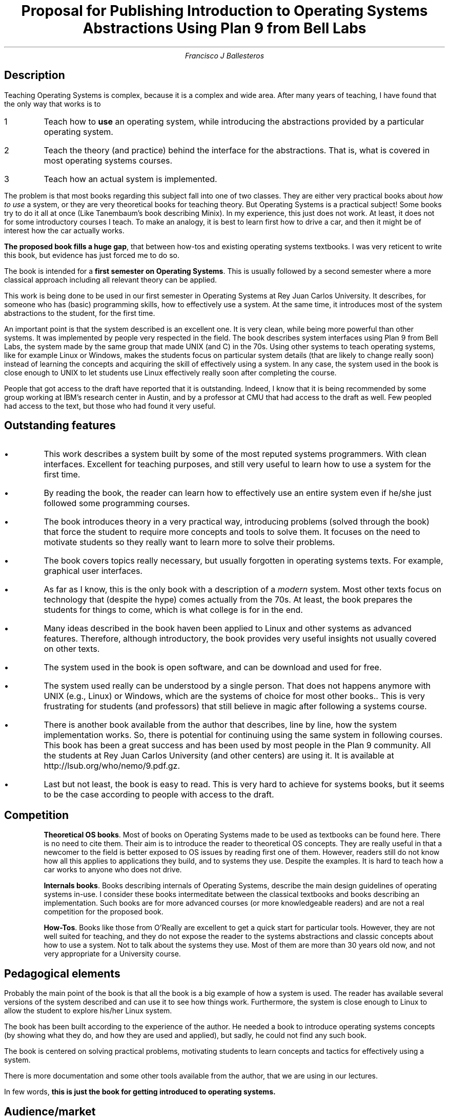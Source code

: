 .TL
.\"	eval `{doctype awl.ms} | lp -d stdout | ps2pdf >awl.pdf
.ps -1
Proposal for Publishing
.ps +1

.br
Introduction to Operating Systems Abstractions
.br
Using Plan 9 from Bell Labs
.AU
Francisco J Ballesteros
.SH
Description
.LP
Teaching Operating Systems is complex, because it is a complex and wide
area. After many years of teaching, I have found that the only way that works
is to
.IP 1
Teach how to
.B use
an operating system, while introducing the abstractions provided by a
particular operating system.
.IP 2
Teach the theory (and practice) behind the interface for the abstractions. That is,
what is covered in most operating systems courses.
.IP 3
Teach how an actual system is implemented.
.LP
The problem is that most books regarding this subject fall into one of two
classes. They
are either very practical books about
.I "how to use
a system, or they are very theoretical books for teaching theory. But Operating Systems
is a practical subject! 
Some books try to do it all at once (Like Tanembaum's book describing Minix). In
my experience, this just does not
work. At least, it does not for some introductory courses I teach.
To make an analogy, it is best
to learn first how to drive a car, and then it might be of interest how the car
actually works.
.PP
.B "The proposed book fills a huge gap" ,
that between how-tos and existing operating systems textbooks.
I was very reticent to write this book, but evidence has just forced me to do so.
.PP
The book is intended for a
.B "first semester on Operating Systems" .
This is usually
followed by a second semester where a more classical approach including all
relevant theory can be applied.
.PP
This work is being done to be used in our first semester in Operating Systems
at Rey Juan Carlos University.  It describes, for someone who has (basic) programming
skills, how to effectively use a system. At the same time, it introduces most
of the system abstractions to the student, for the first time. 
.PP
An important point is that the system described is an excellent one. It
is very clean, while being more powerful than other systems. It was implemented by people
very respected in the field. The book describes system interfaces using
Plan 9 from Bell Labs, the system made by the same group that made UNIX
(and C) in the 70s. Using other systems
to teach operating systems, like for example Linux or Windows,
makes the students focus on particular system details
(that are likely to change really soon) instead of learning the concepts and
acquiring the skill of effectively using a system.
In any case, the system used in the book is close enough to UNIX to let
students use Linux effectively really soon after completing the course.
.PP
People that got access to the draft have reported that it is outstanding. Indeed,
I know that it is being recommended by some group working at IBM's
research center in Austin, and by a professor at CMU that had access to the draft
as well. Few peopled had access to the text, but those who had found it very
useful.
.SH
Outstanding features
.IP •
This work describes a system built by some of the most reputed
systems programmers. With clean interfaces. Excellent for teaching purposes,
and still very useful to learn how to use a system for the first time.
.IP •
By reading the book, the reader can learn how to effectively use an entire
system even if he/she just followed some programming courses.
.IP •
The book introduces theory in a very practical way, introducing problems
(solved through the book) that force the student to require more concepts
and tools to solve them. It focuses on the need to motivate students so they
really want to learn more to solve their problems.
.IP •
The book covers topics really necessary, but usually forgotten in operating
systems texts. For example, graphical user interfaces.
.IP •
As far as I know, this is the only book with a description of a
.I modern
system. Most other texts focus on technology that (despite the hype) comes
actually from the 70s. At least, the book prepares the students for things to come,
which is what college is for in the end.
.IP •
Many ideas described in the book haven been applied to Linux and other
systems as advanced features. Therefore, although introductory, the book provides
very useful insights not usually covered on other texts.
.IP •
The system used in the book is open software, and can be download and used
for free.
.IP •
The system used really can be understood by a single person. That does not
happens anymore with UNIX (e.g., Linux) or Windows, which are the systems
of choice for most other books.. This is very frustrating for
students (and professors) that still believe in magic after following a systems course.
.IP •
There is another book available from the author that describes, line by line,
how the system implementation works. So, there is potential for continuing
using the same system in following courses. This book has been a great
success and has been used by most people in the Plan 9 community.  All the
students at Rey Juan Carlos University (and other centers) are using it. It is
available at
.CW http://lsub.org/who/nemo/9.pdf.gz .
.IP •
Last but not least, the book is easy to read. This is very hard to achieve for
systems books, but it seems to be the case according to people with access
to the draft.
.SH
Competition
.IP
.B "Theoretical OS books" .
Most of books on Operating
Systems made to be used as textbooks can be found here. There is no need
to cite them. Their aim is to
introduce the reader to theoretical OS concepts. They are really 
useful in that a newcomer to the field is better exposed to OS issues
by reading first one of them. However, readers still do not know how all this
applies to applications they build, and to systems they use. Despite the examples.
It is hard to teach how a car works to anyone who does not drive.
.IP
.B "Internals books" .
Books describing internals of 
Operating Systems, describe the main design guidelines of operating systems in-use.
I consider these books intermeditate between the classical textbooks and
books describing an implementation. Such books are for more advanced courses
(or more knowledgeable readers) and are not a real competition for the proposed book.
.IP
.B "How-Tos" .
Books like those from O'Really are excellent to get a quick start for particular
tools. However, they are not well suited for teaching, and they do not expose
the reader to the systems abstractions and classic concepts about how to
use a system.
Not to talk about the systems they use. Most of them are more than
30 years old now, and not very appropriate for a University course.
.SH
Pedagogical elements
.LP
Probably the main point of the book is that all the book is a big
example of how a system is used. The reader has available several
versions of the system described and can use it to see how things work.
Furthermore, the system is close enough to Linux to allow the student to
explore his/her Linux system.
.PP
The book has been built according to the experience of the author. He needed
a book to introduce operating systems concepts (by showing what they do, and
how they are used and applied), but sadly, he could not find any such book.
.PP
The book is centered on solving practical problems, motivating students to
learn concepts and tactics for effectively using a system.
.PP
There is more documentation and some other tools available from the author,
that we are using in our lectures.
.PP
In few words,
.B "this is just the book for getting introduced to operating systems.
.SH
Audience/market
.LP
The intended audience is made of  students of introductory
operating systems courses, as well as of people who want to learn
how a system is used. In this respect, the audience is also made of
people wanting to use good interfaces done by well-reputed programmers like
the ones who built UNIX, C, and Plan 9. 
.PP
There is a growing and widespread interest in Linux and Unix like systems
and operating systems in general.
More and more people are interested in how to use effectively
an operating system. Unix
systems have grown to be too complex to be understood by just one person.
.PP
Therefore, audience would include anyone willing to learn how a full
fledge operating system works. This includes hobbyists, professional
programmers and
and CS an CE students. All this is specially true for people interested in
Unix since the system it is based on one which was written by the
people who designed and implemented it after realizing their mistakes.
.LP
After reading the book, the reader will learn:
.IP 1
What a system is
.IP 2
How is it used.
.IP 3
How to automate tasks, to let the machine do the job.
.IP 4
Why most system interfaces have particular functionalities.
.IP 5
How complex things can be done in a (more) simple way.
.LP
The requisite for understanding the book is a to know how to program.
It would help to have knowledge about basic computer architecture concepts.
.SH
Promotion
.LP
The main user group useful to promote the book is the
community of Plan 9 users, which can be reached through
.CW 9fans@cse.psu.edu .
.PP
In any case, all Linux user communities will be interested on this book, because
after all, it describes the system built after considering that UNIX (hence Linux)
had serious problems regaring networks and other technologies. Most (if not all!)
knowledge gained by reading the book will be very useful for using a UNIX system.
.PP
The book should be shelved in the ``Operating Systems'' bookstore category.
.SH
Support
.LP
The early draft of the book is going to be used during the next semester
course at Rey Juan Carlos University of Madrid. Supplementary material
may be made available on its web site. See
.CW http://lsub.org/cursos .
.PP
A second book, and
the implementation of the Plan 9 system is the main supplementary
material. All the source code for Plan 9 applications and commands is
easy to read and understand after reading the book. There is much to learn
by doing so.
.PP
It is important that the code is available  from the internet, at
.CW http://plan9.bell-labs.com .
It can be downloaded for free by people
following the book, and this is important.
.SH
Status
.LP
An initial draft has been completed. It certainly needs reviewing and more work
but
its current state is good enough to be used in a real OS course.
.PP
The book is about 390 pages long on A4 paper, and has been formatted using
tools from the system described.
.PP
The book itself does not include copyrighted material, as far as I know.
.SH
Reviewers
.LP
Authors of the system can be invaluable reviewers. In fact, Rob Pike
and other authors of the system might be willing to revise
the manuscript. All of them had access to the draft.
.SH
Table of Contents and Sample chapters
.LP
The current version of the draft can be downloaded only for
evaluation purposes from
.CW http://lsub.org/who/nemo/9.intro.pdf .
Please, do not distribute more than needed to review and evaluate.
.SH
Curriculum Vitae Excerpt
.LP
Prof.  Francisco J. Ballesteros (http://lsub.org/who/nemo) got his MS
in CS on 1993 and his PhD on CS on 1998, at Technical University of
Madrid.  While an undergraduate, he got several grants from European
research projects where he developed run-time software for programming
languages.  Later, he worked for several years on telecommunications
companies, doing systems software (He is the (co)author of LiS, a
STREAMS framework for Linux.) Since 1995 he has been a professor at
several Spanish Universities where he has been teaching and developing
Operating Systems.  He developed the Off++ kernel, for the 2K
Operating System jointly with the SRG at University of Illinois at
Urbana Champaign.  2K evolved later into the Gaia OS. He has been
working in R&D on both the Plan 9 from Bell Labs and the Plan B
Operating Systems.  He is the head of the Systems Lab
(http://lsub.org) where Plan B is being developed. At present, he is
teaching five lectures on Operating Systems, and doing research in the
field.
A list of publications can be found at the web page.

ESCET, Universidad Rey Juan carlos. C/ Tulipan s/n 
E-28933 Mostoles (Madrid, Spain).

Phone: +34-91-664-7469 (work) +34-91-684-4123 (home)

Mobile: +34-66-770-1004

Mail: nemo@lsub.org
